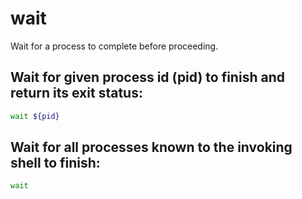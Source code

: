* wait

Wait for a process to complete before proceeding.

** Wait for given process id (pid) to finish and return its exit status:

#+BEGIN_SRC sh
  wait ${pid}
#+END_SRC

** Wait for all processes known to the invoking shell to finish:

#+BEGIN_SRC sh
  wait
#+END_SRC

